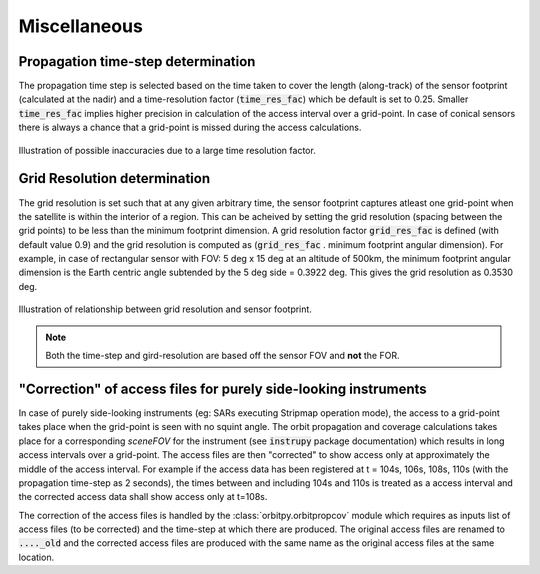 Miscellaneous
**************

.. _prop_time_step_determination:

Propagation time-step determination
======================================
The propagation time step is selected based on the time taken to cover the length (along-track) of the sensor footprint (calculated 
at the nadir) and a time-resolution factor (:code:`time_res_fac`) which be default is set to 0.25. Smaller :code:`time_res_fac` implies higher precision
in calculation of the access interval over a grid-point. In case of conical sensors there is always a chance that a grid-point
is missed during the access calculations.

.. figure:: time_step_illus.png
    :scale: 75 %
    :align: center

    Illustration of possible inaccuracies due to a large time resolution factor.

.. _grid_res_determination:

Grid Resolution determination
================================
The grid resolution is set such that at any given arbitrary time, the sensor footprint captures atleast one grid-point
when the satellite is within the interior of a region. This can be acheived by setting the grid resolution (spacing between
the grid points) to be less than the minimum footprint dimension. A grid resolution factor :code:`grid_res_fac` is defined 
(with default value 0.9) and the grid resolution is computed as (:code:`grid_res_fac` . minimum footprint angular dimension).
For example, in case of rectangular sensor with FOV: 5 deg x 15 deg at an altitude of 500km, the minimum footprint angular dimension 
is the Earth centric angle subtended by the 5 deg side = 0.3922 deg. This gives the grid resolution as 0.3530 deg.

.. figure:: grid_res_illus.png
    :scale: 75 %
    :align: center

    Illustration of relationship between grid resolution and sensor footprint.

.. note:: Both the time-step and gird-resolution are based off the sensor FOV and **not** the FOR.

.. _corr_acc_files:

"Correction" of access files for purely side-looking instruments
==================================================================

In case of purely side-looking instruments (eg: SARs executing Stripmap operation mode), the access to a grid-point takes place when the grid-point
is seen with no squint angle. The orbit propagation and coverage calculations takes place for a corresponding *sceneFOV* for the instrument 
(see :code:`instrupy` package documentation) which results in long access intervals over a grid-point. The access files are then "corrected"
to show access only at approximately the middle of the access interval. For example if the access data has been registered at t = 104s, 106s, 108s, 110s
(with the propagation time-step as 2 seconds), the times between and including 104s and 110s is treated as a access interval and the corrected
access data shall show access only at t=108s.   

The correction of the access files is handled by the :class:`orbitpy.orbitpropcov` module which requires as inputs list of access files (to be corrected)
and the time-step at which there are produced. The original access files are renamed to :code:`...._old` and the corrected access files are
produced with the same name as the original access files at the same location.